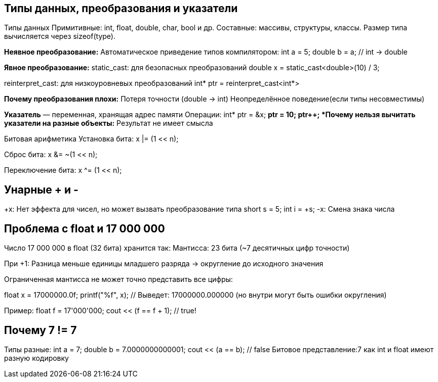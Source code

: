 == Типы данных, преобразования и указатели
Типы данных
Примитивные: int, float, double, char, bool и др.
Составные: массивы, структуры, классы.
Размер типа вычисляется через sizeof(type).

*Неявное преобразование:*
Автоматическое приведение типов компилятором:
int a = 5;
double b = a; // int → double

*Явное преобразование:*
static_cast: для безопасных преобразований 
double x = static_cast<double>(10) / 3;

reinterpret_cast: для низкоуровневых преобразований 
int* ptr = reinterpret_cast<int*>

*Почему преобразования плохи:*
Потеря точности (double → int)
Неопределённое поведение(если типы несовместимы)

*Указатель* — переменная, хранящая адрес памяти
Операции:
int* ptr = &x; 
*ptr = 10;     
ptr++;         
*Почему нельзя вычитать указатели на разные объекты:*
Результат не имеет смысла

Битовая арифметика
Установка бита:
x |= (1 << n); 

Сброс бита:
x &= ~(1 << n); 

Переключение бита:
x ^= (1 << n); 



== Унарные + и -
+x: Нет эффекта для чисел, но может вызвать преобразование типа
short s = 5;
int i = +s; 
-x: Смена знака числа 



== Проблема с float и 17 000 000
Число 17 000 000 в float (32 бита) хранится так:
Мантисса: 23 бита (~7 десятичных цифр точности)

При +1: Разница меньше единицы младшего разряда → округление до исходного значения

Ограниченная мантисса не может точно представить все цифры:

float x = 17000000.0f;
printf("%f", x); // Выведет: 17000000.000000 (но внутри могут быть ошибки округления)

Пример:
float f = 17'000'000;
cout << (f == f + 1); // true!




== Почему 7 != 7

Типы разные:
int a = 7;
double b = 7.0000000000001;
cout << (a == b); // false
Битовое представление:7 как int и float имеют разную кодировку